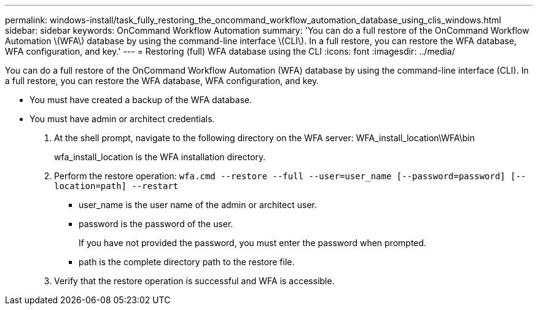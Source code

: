 ---
permalink: windows-install/task_fully_restoring_the_oncommand_workflow_automation_database_using_clis_windows.html
sidebar: sidebar
keywords: OnCommand Workflow Automation
summary: 'You can do a full restore of the OnCommand Workflow Automation \(WFA\) database by using the command-line interface \(CLI\). In a full restore, you can restore the WFA database, WFA configuration, and key.'
---
= Restoring (full) WFA database using the CLI
:icons: font
:imagesdir: ../media/

[.lead]
You can do a full restore of the OnCommand Workflow Automation (WFA) database by using the command-line interface (CLI). In a full restore, you can restore the WFA database, WFA configuration, and key.

* You must have created a backup of the WFA database.
* You must have admin or architect credentials.

. At the shell prompt, navigate to the following directory on the WFA server: WFA_install_location\WFA\bin
+
wfa_install_location is the WFA installation directory.

. Perform the restore operation: `wfa.cmd --restore --full --user=user_name [--password=password] [--location=path] --restart`
 ** user_name is the user name of the admin or architect user.
 ** password is the password of the user.
+
If you have not provided the password, you must enter the password when prompted.

 ** path is the complete directory path to the restore file.
. Verify that the restore operation is successful and WFA is accessible.
